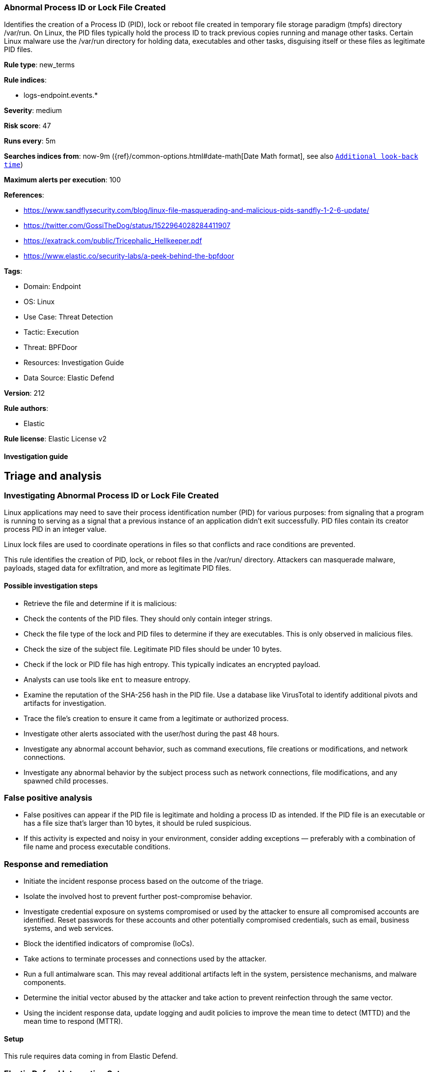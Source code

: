 [[abnormal-process-id-or-lock-file-created]]
=== Abnormal Process ID or Lock File Created

Identifies the creation of a Process ID (PID), lock or reboot file created in temporary file storage paradigm (tmpfs) directory /var/run. On Linux, the PID files typically hold the process ID to track previous copies running and manage other tasks. Certain Linux malware use the /var/run directory for holding data, executables and other tasks, disguising itself or these files as legitimate PID files.

*Rule type*: new_terms

*Rule indices*: 

* logs-endpoint.events.*

*Severity*: medium

*Risk score*: 47

*Runs every*: 5m

*Searches indices from*: now-9m ({ref}/common-options.html#date-math[Date Math format], see also <<rule-schedule, `Additional look-back time`>>)

*Maximum alerts per execution*: 100

*References*: 

* https://www.sandflysecurity.com/blog/linux-file-masquerading-and-malicious-pids-sandfly-1-2-6-update/
* https://twitter.com/GossiTheDog/status/1522964028284411907
* https://exatrack.com/public/Tricephalic_Hellkeeper.pdf
* https://www.elastic.co/security-labs/a-peek-behind-the-bpfdoor

*Tags*: 

* Domain: Endpoint
* OS: Linux
* Use Case: Threat Detection
* Tactic: Execution
* Threat: BPFDoor
* Resources: Investigation Guide
* Data Source: Elastic Defend

*Version*: 212

*Rule authors*: 

* Elastic

*Rule license*: Elastic License v2


==== Investigation guide



## Triage and analysis

### Investigating Abnormal Process ID or Lock File Created

Linux applications may need to save their process identification number (PID) for various purposes: from signaling that a program is running to serving as a signal that a previous instance of an application didn't exit successfully. PID files contain its creator process PID in an integer value.

Linux lock files are used to coordinate operations in files so that conflicts and race conditions are prevented.

This rule identifies the creation of PID, lock, or reboot files in the /var/run/ directory. Attackers can masquerade malware, payloads, staged data for exfiltration, and more as legitimate PID files.

#### Possible investigation steps

- Retrieve the file and determine if it is malicious:
    - Check the contents of the PID files. They should only contain integer strings.
    - Check the file type of the lock and PID files to determine if they are executables. This is only observed in     malicious files.
    - Check the size of the subject file. Legitimate PID files should be under 10 bytes.
    - Check if the lock or PID file has high entropy. This typically indicates an encrypted payload.
        - Analysts can use tools like `ent` to measure entropy.
    - Examine the reputation of the SHA-256 hash in the PID file. Use a database like VirusTotal to identify additional pivots and artifacts for investigation.
- Trace the file's creation to ensure it came from a legitimate or authorized process.
- Investigate other alerts associated with the user/host during the past 48 hours.
- Investigate any abnormal account behavior, such as command executions, file creations or modifications, and network connections.
- Investigate any abnormal behavior by the subject process such as network connections, file modifications, and any spawned child processes.

### False positive analysis

- False positives can appear if the PID file is legitimate and holding a process ID as intended. If the PID file is an executable or has a file size that's larger than 10 bytes, it should be ruled suspicious.
- If this activity is expected and noisy in your environment, consider adding exceptions — preferably with a combination of file name and process executable conditions.

### Response and remediation

- Initiate the incident response process based on the outcome of the triage.
- Isolate the involved host to prevent further post-compromise behavior.
- Investigate credential exposure on systems compromised or used by the attacker to ensure all compromised accounts are identified. Reset passwords for these accounts and other potentially compromised credentials, such as email, business systems, and web services.
- Block the identified indicators of compromise (IoCs).
- Take actions to terminate processes and connections used by the attacker.
- Run a full antimalware scan. This may reveal additional artifacts left in the system, persistence mechanisms, and malware components.
- Determine the initial vector abused by the attacker and take action to prevent reinfection through the same vector.
- Using the incident response data, update logging and audit policies to improve the mean time to detect (MTTD) and the mean time to respond (MTTR).




==== Setup




This rule requires data coming in from Elastic Defend.

### Elastic Defend Integration Setup
Elastic Defend is integrated into the Elastic Agent using Fleet. Upon configuration, the integration allows the Elastic Agent to monitor events on your host and send data to the Elastic Security app.

#### Prerequisite Requirements:
- Fleet is required for Elastic Defend.
- To configure Fleet Server refer to the https://www.elastic.co/guide/en/fleet/current/fleet-server.html.

#### The following steps should be executed in order to add the Elastic Defend integration on a Linux System:
- Go to the Kibana home page and click "Add integrations".
- In the query bar, search for "Elastic Defend" and select the integration to see more details about it.
- Click "Add Elastic Defend".
- Configure the integration name and optionally add a description.
- Select the type of environment you want to protect, either "Traditional Endpoints" or "Cloud Workloads".
- Select a configuration preset. Each preset comes with different default settings for Elastic Agent, you can further customize these later by configuring the Elastic Defend integration policy. https://www.elastic.co/guide/en/security/current/configure-endpoint-integration-policy.html.
- We suggest selecting "Complete EDR (Endpoint Detection and Response)" as a configuration setting, that provides "All events; all preventions"
- Enter a name for the agent policy in "New agent policy name". If other agent policies already exist, you can click the "Existing hosts" tab and select an existing policy instead.
For more details on Elastic Agent configuration settings, refer to the https://www.elastic.co/guide/en/fleet/8.10/agent-policy.html.
- Click "Save and Continue".
- To complete the integration, select "Add Elastic Agent to your hosts" and continue to the next section to install the Elastic Agent on your hosts.
For more details on Elastic Defend refer to the https://www.elastic.co/guide/en/security/current/install-endpoint.html.




==== Rule query


[source, js]
----------------------------------
host.os.type:linux and event.category:file and event.action:creation and
user.id:0 and file.extension:(pid or lock or reboot) and file.path:(/var/run/* or /run/*) and (
  (process.name : (
    bash or dash or sh or tcsh or csh or zsh or ksh or fish or ash or touch or nano or vim or vi or editor or mv or cp)
  ) or (
  process.executable : (
    ./* or /tmp/* or /var/tmp/* or /dev/shm/* or /var/run/* or /boot/* or /srv/* or /run/*
  ))
) and not process.name : (go or git or containerd* or snap-confine or cron or crond or sshd or unattended-upgrade or 
vzctl or ifup or rpcbind) and
not file.name : (jem.*.pid)

----------------------------------

*Framework*: MITRE ATT&CK^TM^

* Tactic:
** Name: Execution
** ID: TA0002
** Reference URL: https://attack.mitre.org/tactics/TA0002/
* Technique:
** Name: Native API
** ID: T1106
** Reference URL: https://attack.mitre.org/techniques/T1106/
